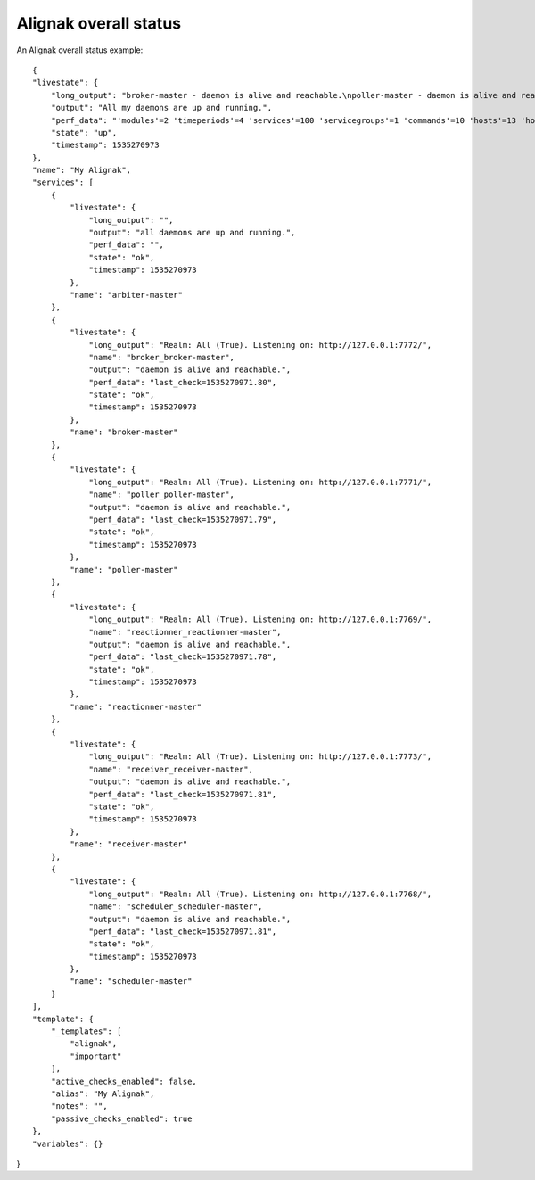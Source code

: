 .. _alignak_features/alignak_status:
.. Built from the test_daemons_api.py unit test last run!

======================
Alignak overall status
======================
An Alignak overall status example:

::

    {
    "livestate": {
        "long_output": "broker-master - daemon is alive and reachable.\npoller-master - daemon is alive and reachable.\nreactionner-master - daemon is alive and reachable.\nreceiver-master - daemon is alive and reachable.\nscheduler-master - daemon is alive and reachable.", 
        "output": "All my daemons are up and running.", 
        "perf_data": "'modules'=2 'timeperiods'=4 'services'=100 'servicegroups'=1 'commands'=10 'hosts'=13 'hostgroups'=5 'contacts'=2 'contactgroups'=2 'notificationways'=2 'checkmodulations'=0 'macromodulations'=0 'servicedependencies'=40 'hostdependencies'=0 'arbiters'=1 'schedulers'=1 'reactionners'=1 'brokers'=1 'receivers'=1 'pollers'=1 'realms'=1 'resultmodulations'=0 'businessimpactmodulations'=0 'escalations'=0 'hostsextinfo'=0 'servicesextinfo'=0", 
        "state": "up", 
        "timestamp": 1535270973
    }, 
    "name": "My Alignak", 
    "services": [
        {
            "livestate": {
                "long_output": "", 
                "output": "all daemons are up and running.", 
                "perf_data": "", 
                "state": "ok", 
                "timestamp": 1535270973
            }, 
            "name": "arbiter-master"
        }, 
        {
            "livestate": {
                "long_output": "Realm: All (True). Listening on: http://127.0.0.1:7772/", 
                "name": "broker_broker-master", 
                "output": "daemon is alive and reachable.", 
                "perf_data": "last_check=1535270971.80", 
                "state": "ok", 
                "timestamp": 1535270973
            }, 
            "name": "broker-master"
        }, 
        {
            "livestate": {
                "long_output": "Realm: All (True). Listening on: http://127.0.0.1:7771/", 
                "name": "poller_poller-master", 
                "output": "daemon is alive and reachable.", 
                "perf_data": "last_check=1535270971.79", 
                "state": "ok", 
                "timestamp": 1535270973
            }, 
            "name": "poller-master"
        }, 
        {
            "livestate": {
                "long_output": "Realm: All (True). Listening on: http://127.0.0.1:7769/", 
                "name": "reactionner_reactionner-master", 
                "output": "daemon is alive and reachable.", 
                "perf_data": "last_check=1535270971.78", 
                "state": "ok", 
                "timestamp": 1535270973
            }, 
            "name": "reactionner-master"
        }, 
        {
            "livestate": {
                "long_output": "Realm: All (True). Listening on: http://127.0.0.1:7773/", 
                "name": "receiver_receiver-master", 
                "output": "daemon is alive and reachable.", 
                "perf_data": "last_check=1535270971.81", 
                "state": "ok", 
                "timestamp": 1535270973
            }, 
            "name": "receiver-master"
        }, 
        {
            "livestate": {
                "long_output": "Realm: All (True). Listening on: http://127.0.0.1:7768/", 
                "name": "scheduler_scheduler-master", 
                "output": "daemon is alive and reachable.", 
                "perf_data": "last_check=1535270971.81", 
                "state": "ok", 
                "timestamp": 1535270973
            }, 
            "name": "scheduler-master"
        }
    ], 
    "template": {
        "_templates": [
            "alignak", 
            "important"
        ], 
        "active_checks_enabled": false, 
        "alias": "My Alignak", 
        "notes": "", 
        "passive_checks_enabled": true
    }, 
    "variables": {}
}
